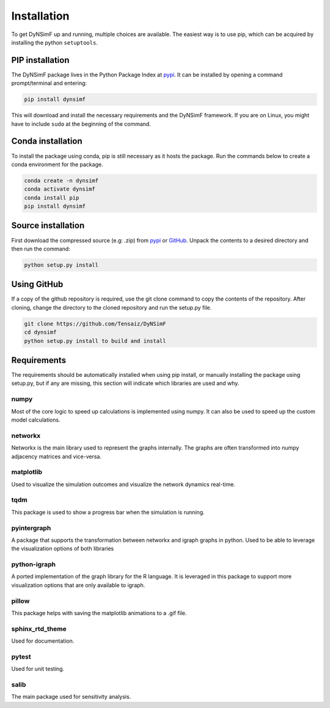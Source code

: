 ************
Installation
************

To get DyNSimF up and running, multiple choices are available. The easiest way is to use pip, which can be acquired by installing the python ``setuptools``.

================
PIP installation
================

The DyNSimF package lives in the Python Package Index at pypi_. It can be installed by opening a command prompt/terminal and entering:

.. code-block:: python

    pip install dynsimf


This will download and install the necessary requirements and the DyNSimF framework. If you are on Linux, you might have to include ``sudo`` at the beginning of the command.


==================
Conda installation
==================

To install the package using conda, pip is still necessary as it hosts the package. Run the commands below to create a conda environment for the package.

.. code-block:: python

    conda create -n dynsimf
    conda activate dynsimf
    conda install pip
    pip install dynsimf


===================
Source installation
===================

First download the compressed source (e.g: .zip) from pypi_ or GitHub_. Unpack the contents to a desired directory and then run the command:

.. code-block:: python

    python setup.py install

============
Using GitHub
============

If a copy of the github repository is required, use the git clone command to copy the contents of the repository. 
After cloning, change the directory to the cloned repository and run the setup.py file.

.. code-block:: python

    git clone https://github.com/Tensaiz/DyNSimF
    cd dynsimf
    python setup.py install to build and install


============
Requirements
============

The requirements should be automatically installed when using pip install, 
or manually installing the package using setup.py, but if any are missing, 
this section will indicate which libraries are used and why.



^^^^^
numpy
^^^^^

Most of the core logic to speed up calculations is implemented using numpy. It can also be used to speed up the custom model calculations.


^^^^^^^^
networkx
^^^^^^^^

Networkx is the main library used to represent the graphs internally. 
The graphs are often transformed into numpy adjacency matrices and vice-versa. 

^^^^^^^^^^
matplotlib
^^^^^^^^^^

Used to visualize the simulation outcomes and visualize the network dynamics real-time.

^^^^
tqdm
^^^^

This package is used to show a progress bar when the simulation is running.

^^^^^^^^^^^^
pyintergraph
^^^^^^^^^^^^

A package that supports the transformation between networkx and igraph graphs in python. Used to be able to leverage the visualization options of both libraries

^^^^^^^^^^^^^
python-igraph
^^^^^^^^^^^^^

A ported implementation of the graph library for the R language. It is leveraged in this package to support more visualization options that are only available to igraph.

^^^^^^
pillow
^^^^^^

This package helps with saving the matplotlib animations to a .gif file.

^^^^^^^^^^^^^^^^
sphinx_rtd_theme
^^^^^^^^^^^^^^^^

Used for documentation.

^^^^^^
pytest
^^^^^^

Used for unit testing.

^^^^^
salib
^^^^^

The main package used for sensitivity analysis.


.. _pypi: https://pypi.org/project/dynsimf/
.. _GitHub: https://github.com/Tensaiz/DyNSimF/archive/master.zip